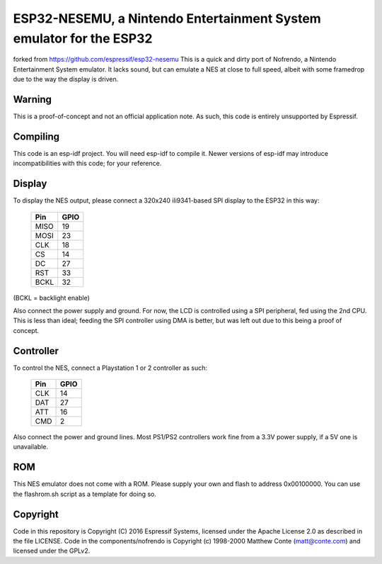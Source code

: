ESP32-NESEMU, a Nintendo Entertainment System emulator for the ESP32
====================================================================

forked from https://github.com/espressif/esp32-nesemu
This is a quick and dirty port of Nofrendo, a Nintendo Entertainment System emulator. It lacks sound, but can emulate a NES at close
to full speed, albeit with some framedrop due to the way the display is driven.

Warning
-------

This is a proof-of-concept and not an official application note. As such, this code is entirely unsupported by Espressif.


Compiling
---------

This code is an esp-idf project. You will need esp-idf to compile it. Newer versions of esp-idf may introduce incompatibilities with this code;
for your reference.

Display
-------

To display the NES output, please connect a 320x240 ili9341-based SPI display to the ESP32 in this way:

    =====  =======================
    Pin    GPIO
    =====  =======================
    MISO   19
    MOSI   23
    CLK    18
    CS     14
    DC     27
    RST    33
    BCKL   32
    =====  =======================

(BCKL = backlight enable)

Also connect the power supply and ground. For now, the LCD is controlled using a SPI peripheral, fed using the 2nd CPU. This is less than ideal; feeding
the SPI controller using DMA is better, but was left out due to this being a proof of concept.


Controller
----------

To control the NES, connect a Playstation 1 or 2 controller as such:

    =====  =====
    Pin    GPIO
    =====  =====
    CLK    14
    DAT    27
    ATT    16
    CMD    2
    =====  =====

Also connect the power and ground lines. Most PS1/PS2 controllers work fine from a 3.3V power supply, if a 5V one is unavailable.

ROM
---
This NES emulator does not come with a ROM. Please supply your own and flash to address 0x00100000. You can use the flashrom.sh script as a template for doing so.

Copyright
---------

Code in this repository is Copyright (C) 2016 Espressif Systems, licensed under the Apache License 2.0 as described in the file LICENSE. Code in the
components/nofrendo is Copyright (c) 1998-2000 Matthew Conte (matt@conte.com) and licensed under the GPLv2.

